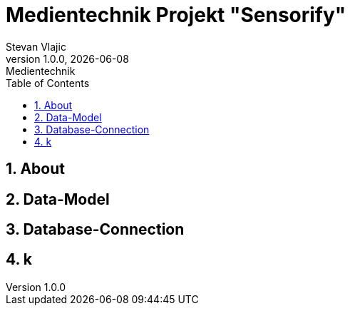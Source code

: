 = Medientechnik Projekt "Sensorify"
Stevan Vlajic
1.0.0, {docdate}: Medientechnik
//:toc-placement!:  // prevents the generation of the doc at this position, so it can be printed afterwards
:sourcedir: ../src/main/java
:icons: font
:sectnums:    // Nummerierung der Überschriften / section numbering
:toc: left
:experimental:

== About

== Data-Model

== Database-Connection

== k